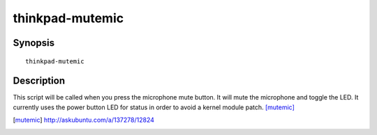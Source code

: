 ..  Copyright © 2013-2014 Martin Ueding <dev@martin-ueding.de>
    Licensed under The GNU Public License Version 2 (or later)

################
thinkpad-mutemic
################

.. only:: html

    toggle the microphone mute status

    :Author: Martin Ueding <dev@martin-ueding.de>
    :Manual section: 1

Synopsis
========

::

    thinkpad-mutemic

Description
===========

This script will be called when you press the microphone mute button. It will
mute the microphone and toggle the LED. It currently uses the power button LED
for status in order to avoid a kernel module patch. [mutemic]_

.. [mutemic] http://askubuntu.com/a/137278/12824
